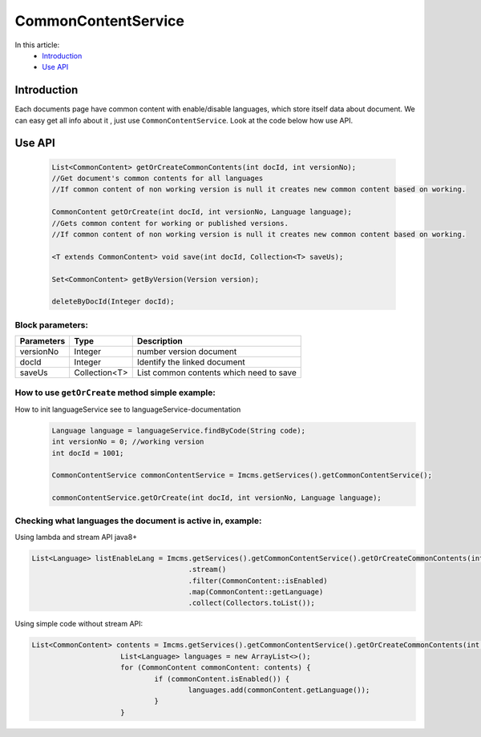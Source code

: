 CommonContentService
====================

In this article:
    - `Introduction`_
    - `Use API`_


Introduction
------------

Each documents page have common content with enable/disable languages, which store itself data about document.
We can easy get all info about it , just use ``CommonContentService``.
Look at the code below how use API.

Use API
-------
  .. code-block:: jsp

    List<CommonContent> getOrCreateCommonContents(int docId, int versionNo);
    //Get document's common contents for all languages
    //If common content of non working version is null it creates new common content based on working.

    CommonContent getOrCreate(int docId, int versionNo, Language language);
    //Gets common content for working or published versions.
    //If common content of non working version is null it creates new common content based on working.

    <T extends CommonContent> void save(int docId, Collection<T> saveUs);

    Set<CommonContent> getByVersion(Version version);

    deleteByDocId(Integer docId);

Block parameters:
"""""""""""""""""
+----------------------+--------------+--------------------------------------------------+
| Parameters           | Type         | Description                                      |
+======================+==============+==================================================+
| versionNo            | Integer      | number version document                          |
+----------------------+--------------+--------------------------------------------------+
| docId                | Integer      | Identify the linked document                     |
|                      |              |                                                  |
+----------------------+--------------+--------------------------------------------------+
| saveUs               | Collection<T>| List common contents which need to save          |
+----------------------+--------------+--------------------------------------------------+





How to use ``getOrCreate`` method simple example:
"""""""""""""""""""""""""""""""""""""""""""""""""
How to init languageService see to languageService-documentation
  .. code-block:: jsp

   Language language = languageService.findByCode(String code);
   int versionNo = 0; //working version
   int docId = 1001;

   CommonContentService commonContentService = Imcms.getServices().getCommonContentService();

   commonContentService.getOrCreate(int docId, int versionNo, Language language);

Checking what languages the document is active in, example:
"""""""""""""""""""""""""""""""""""""""""""""""""""""""""""
Using lambda and stream API java8+

.. code-block:: jsp

   List<Language> listEnableLang = Imcms.getServices().getCommonContentService().getOrCreateCommonContents(int docId, int versionNo)
   					.stream()
   					.filter(CommonContent::isEnabled)
   					.map(CommonContent::getLanguage)
   					.collect(Collectors.toList());


Using simple code without stream API:

.. code-block:: jsp

   List<CommonContent> contents = Imcms.getServices().getCommonContentService().getOrCreateCommonContents(int docId, int versionNo);
   			List<Language> languages = new ArrayList<>();
   			for (CommonContent commonContent: contents) {
   				if (commonContent.isEnabled()) {
   					languages.add(commonContent.getLanguage());
   				}
   			}



